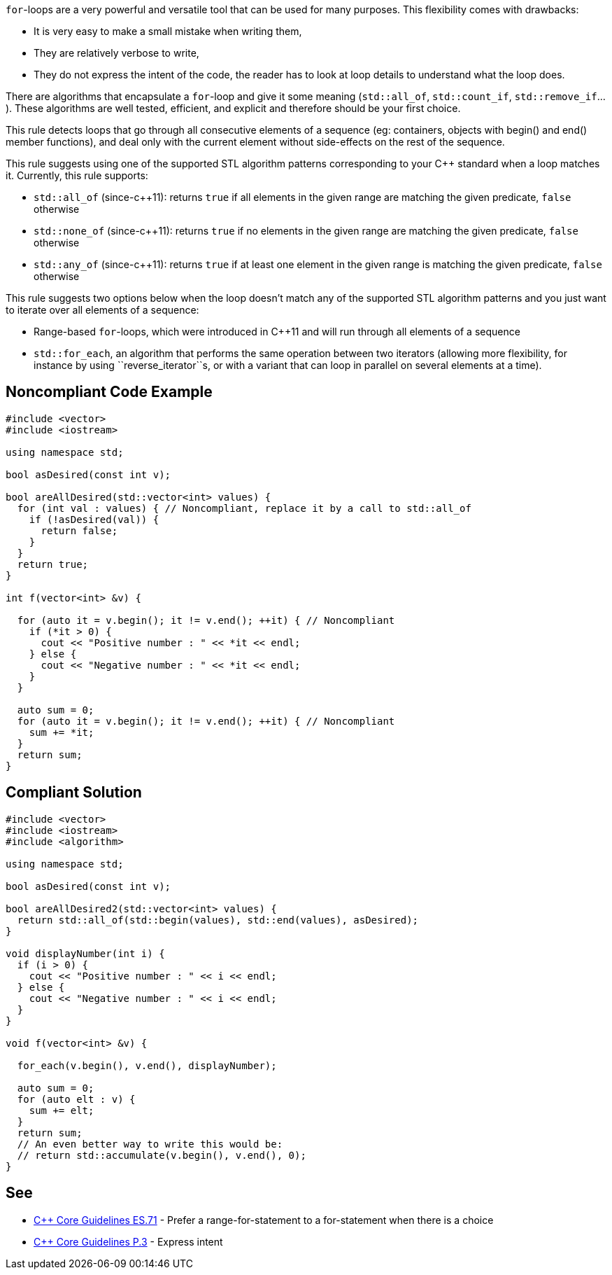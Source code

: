 ``for``-loops are a very powerful and versatile tool that can be used for many purposes. This flexibility comes with drawbacks:

* It is very easy to make a small mistake when writing them,
* They are relatively verbose to write,
* They do not express the intent of the code, the reader has to look at loop details to understand what the loop does.

There are algorithms that encapsulate a ``for``-loop and give it some meaning (``std::all_of``, ``std::count_if``, ``std::remove_if``...). These algorithms are well tested, efficient, and explicit and therefore should be your first choice.

This rule detects loops that go through all consecutive elements of a sequence (eg: containers, objects with begin() and end() member functions), and deal only with the current element without side-effects on the rest of the sequence.

This rule suggests using one of the supported STL algorithm patterns corresponding to your C++ standard when a loop matches it. 
Currently, this rule supports:

* ``std::all_of`` (since-c++11): returns ``true`` if all elements in the given range are matching the given predicate, ``false`` otherwise
* ``std::none_of`` (since-c++11): returns ``true`` if no elements in the given range are matching the given predicate, ``false`` otherwise
* ``std::any_of`` (since-c++11): returns ``true`` if at least one element in the given range is matching the given predicate, ``false`` otherwise

This rule suggests two options below when the loop doesn't match any of the supported STL algorithm patterns and you just want to iterate over all elements of a sequence:

* Range-based ``for``-loops, which were introduced in C++11 and will run through all elements of a sequence
* ``std::for_each``, an algorithm that performs the same operation between two iterators (allowing more flexibility, for instance by using \``reverse_iterator``s, or with a variant that can loop in parallel on several elements at a time).


== Noncompliant Code Example

----
#include <vector>
#include <iostream>

using namespace std;

bool asDesired(const int v);

bool areAllDesired(std::vector<int> values) {
  for (int val : values) { // Noncompliant, replace it by a call to std::all_of
    if (!asDesired(val)) {
      return false;
    }
  }
  return true;
}

int f(vector<int> &v) {

  for (auto it = v.begin(); it != v.end(); ++it) { // Noncompliant
    if (*it > 0) {
      cout << "Positive number : " << *it << endl;
    } else {
      cout << "Negative number : " << *it << endl;
    }
  }

  auto sum = 0;
  for (auto it = v.begin(); it != v.end(); ++it) { // Noncompliant
    sum += *it;
  }
  return sum;
}
----


== Compliant Solution

----
#include <vector>
#include <iostream>
#include <algorithm>

using namespace std;

bool asDesired(const int v);

bool areAllDesired2(std::vector<int> values) {
  return std::all_of(std::begin(values), std::end(values), asDesired);
}

void displayNumber(int i) {
  if (i > 0) {
    cout << "Positive number : " << i << endl;
  } else {
    cout << "Negative number : " << i << endl;
  }
}

void f(vector<int> &v) {

  for_each(v.begin(), v.end(), displayNumber);

  auto sum = 0;
  for (auto elt : v) {
    sum += elt;
  }
  return sum;
  // An even better way to write this would be:
  // return std::accumulate(v.begin(), v.end(), 0); 
}
----


== See

* https://github.com/isocpp/CppCoreGuidelines/blob/036324/CppCoreGuidelines.md#es71-prefer-a-range-for-statement-to-a-for-statement-when-there-is-a-choice[C++ Core Guidelines ES.71] - Prefer a range-for-statement to a for-statement when there is a choice
* https://github.com/isocpp/CppCoreGuidelines/blob/036324/CppCoreGuidelines.md#p3-express-intent[C++ Core Guidelines P.3] - Express intent


